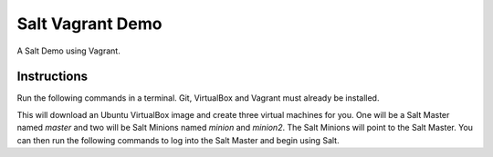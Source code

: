 =================
Salt Vagrant Demo
=================

A Salt Demo using Vagrant.


Instructions
============

Run the following commands in a terminal. Git, VirtualBox and Vagrant must
already be installed.

.. code-block:: bash
    git clone https://github.com/UtahDave/salt-vagrant-demo.git
    cd salt-vagrant-demo
    vagrant up


This will download an Ubuntu  VirtualBox image and create three virtual
machines for you. One will be a Salt Master named `master` and two will be
Salt Minions named `minion` and `minion2`.  The Salt Minions will point to
the Salt Master. You can then run the following commands to log into the
Salt Master and begin using Salt.

.. code-block:: bash
    vagrant ssh master
    sudo salt-key -L
    sudo salt-key -A
    sudo salt \* test.ping
